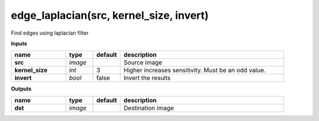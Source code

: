 edge_laplacian(src, kernel_size, invert)
========================================

Find edges using laplacian filter

**Inputs**

.. csv-table::
	:header: "name", "type", "default", "description"
	:widths: 20,10,10,60

	"**src**", "*image*", "", "Source image"
	"**kernel_size**", "*int*", "3", "Higher increases sensitivity. Must be an odd value."
	"**invert**", "*bool*", "false", "Invert the results"

**Outputs**

.. csv-table::
	:header: "name", "type", "default", "description"
	:widths: 20,10,10,60

	"**dst**", "*image*", "", "Destination image"

